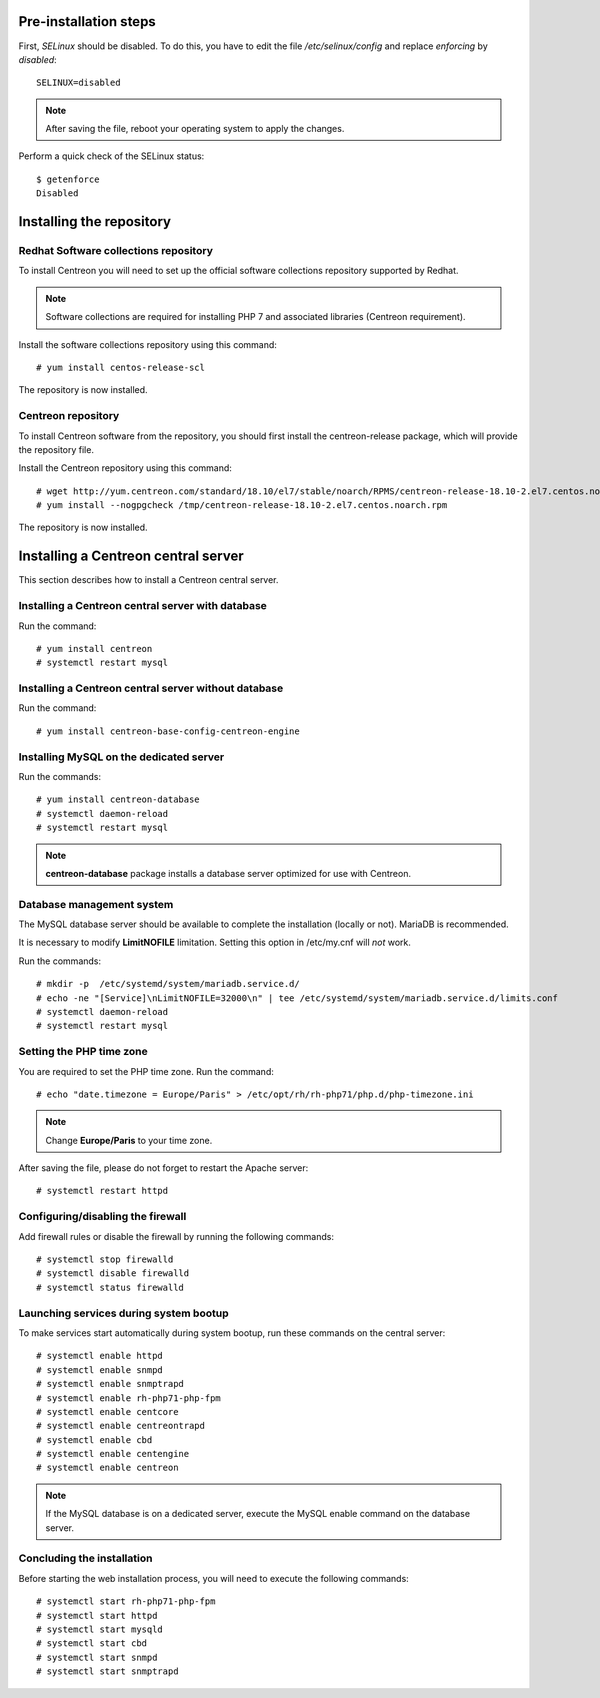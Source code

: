 **********************
Pre-installation steps
**********************

First, *SELinux* should be disabled. To do this, you have to edit the file
*/etc/selinux/config* and replace *enforcing* by *disabled*::

    SELINUX=disabled

.. note::
    After saving the file, reboot your operating system to apply the changes.

Perform a quick check of the SELinux status::

    $ getenforce
    Disabled

*************************
Installing the repository
*************************

Redhat Software collections repository
--------------------------------------

To install Centreon you will need to set up the official software collections repository supported by Redhat.

.. note::
    Software collections are required for installing PHP 7 and associated libraries (Centreon requirement).

Install the software collections repository using this command::

   # yum install centos-release-scl

The repository is now installed.

Centreon repository
-------------------

To install Centreon software from the repository, you should first install the
centreon-release package, which will provide the repository file.

Install the Centreon repository using this command::

   # wget http://yum.centreon.com/standard/18.10/el7/stable/noarch/RPMS/centreon-release-18.10-2.el7.centos.noarch.rpm -O /tmp/centreon-release-18.10-2.el7.centos.noarch.rpm
   # yum install --nogpgcheck /tmp/centreon-release-18.10-2.el7.centos.noarch.rpm

The repository is now installed.

************************************
Installing a Centreon central server
************************************

This section describes how to install a Centreon central server.

Installing a Centreon central server with database
--------------------------------------------------

Run the command::

    # yum install centreon
    # systemctl restart mysql

Installing a Centreon central server without database
-----------------------------------------------------

Run the command::

    # yum install centreon-base-config-centreon-engine

Installing MySQL on the dedicated server
----------------------------------------

Run the commands::

    # yum install centreon-database
    # systemctl daemon-reload
    # systemctl restart mysql

.. note::
    **centreon-database** package installs a database server optimized for use with Centreon.

Database management system
--------------------------

The MySQL database server should be available to complete the installation (locally or not). MariaDB is recommended.

It is necessary to modify **LimitNOFILE** limitation.
Setting this option in /etc/my.cnf will *not* work.

Run the commands::

   # mkdir -p  /etc/systemd/system/mariadb.service.d/
   # echo -ne "[Service]\nLimitNOFILE=32000\n" | tee /etc/systemd/system/mariadb.service.d/limits.conf
   # systemctl daemon-reload
   # systemctl restart mysql

Setting the PHP time zone
-------------------------

You are required to set the PHP time zone. Run the command::

    # echo "date.timezone = Europe/Paris" > /etc/opt/rh/rh-php71/php.d/php-timezone.ini

.. note::
    Change **Europe/Paris** to your time zone.

After saving the file, please do not forget to restart the Apache server::

    # systemctl restart httpd

Configuring/disabling the firewall
----------------------------------

Add firewall rules or disable the firewall by running the following commands::

    # systemctl stop firewalld
    # systemctl disable firewalld
    # systemctl status firewalld

Launching services during system bootup
---------------------------------------

To make services start automatically during system bootup, run these commands on the central server::

    # systemctl enable httpd
    # systemctl enable snmpd
    # systemctl enable snmptrapd
    # systemctl enable rh-php71-php-fpm
    # systemctl enable centcore
    # systemctl enable centreontrapd
    # systemctl enable cbd
    # systemctl enable centengine
    # systemctl enable centreon

.. note::
    If the MySQL database is on a dedicated server, execute the MySQL enable command on the database server.

Concluding the installation
---------------------------

Before starting the web installation process, you will need to execute the following commands::

    # systemctl start rh-php71-php-fpm
    # systemctl start httpd
    # systemctl start mysqld
    # systemctl start cbd
    # systemctl start snmpd
    # systemctl start snmptrapd
